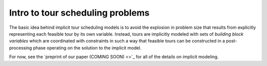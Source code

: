 ===============================================
Intro to tour scheduling problems
===============================================

The basic idea behind implicit tour scheduling models is to
avoid the explosion in problem size that results from explicitly
representing each feasible tour by its own variable. Instead, tours are implicitly modeled with sets of *building block variables* which are coordinated with constraints in such a way that feasible tours can be constructed in a post-processing phase operating on the solution to the implicit model.

For now, see the `preprint of our paper (COMING SOON) <>`_ for all of the details on implicit modeling.

